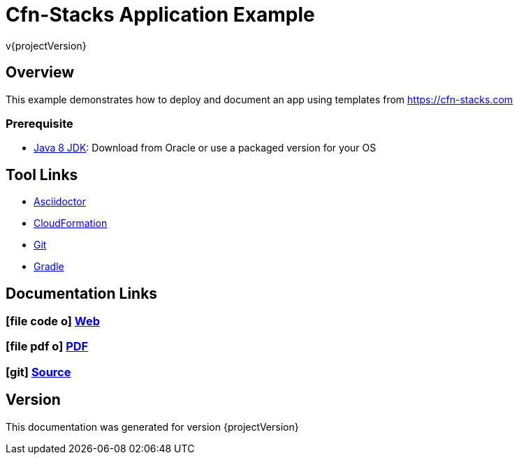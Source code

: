 = Cfn-Stacks Application Example
v{projectVersion}

== Overview

This example demonstrates how to deploy and document an app using templates from https://cfn-stacks.com

=== Prerequisite

* http://www.oracle.com/technetwork/pt/java/javase/downloads/index.html[Java 8 JDK^]: Download from Oracle or
    use a packaged version for your OS

== Tool Links

* http://asciidoctor.org/[Asciidoctor^]
* https://aws.amazon.com/cloudformation/[CloudFormation^]
* https://git-scm.com/[Git^]
* https://gradle.org/[Gradle^]

== Documentation Links

ifdef::backend-html5[]
=== icon:file-code-o[] https://cfn-stacks.com/docs/latest[Web^]
=== icon:file-pdf-o[] pass:[<a href="./app-example.pdf" target="_blank">PDF</a>]
=== icon:git[] https://github.com/cfn-stacks/app-example[Source^]
endif::backend-html5[]
ifdef::backend-pdf[]
=== https://cfn-stacks.com/docs/latest[Web^]
=== https://github.com/cfn-stacks/app-example[Source^]
endif::backend-pdf[]

== Version

This documentation was generated for version {projectVersion}